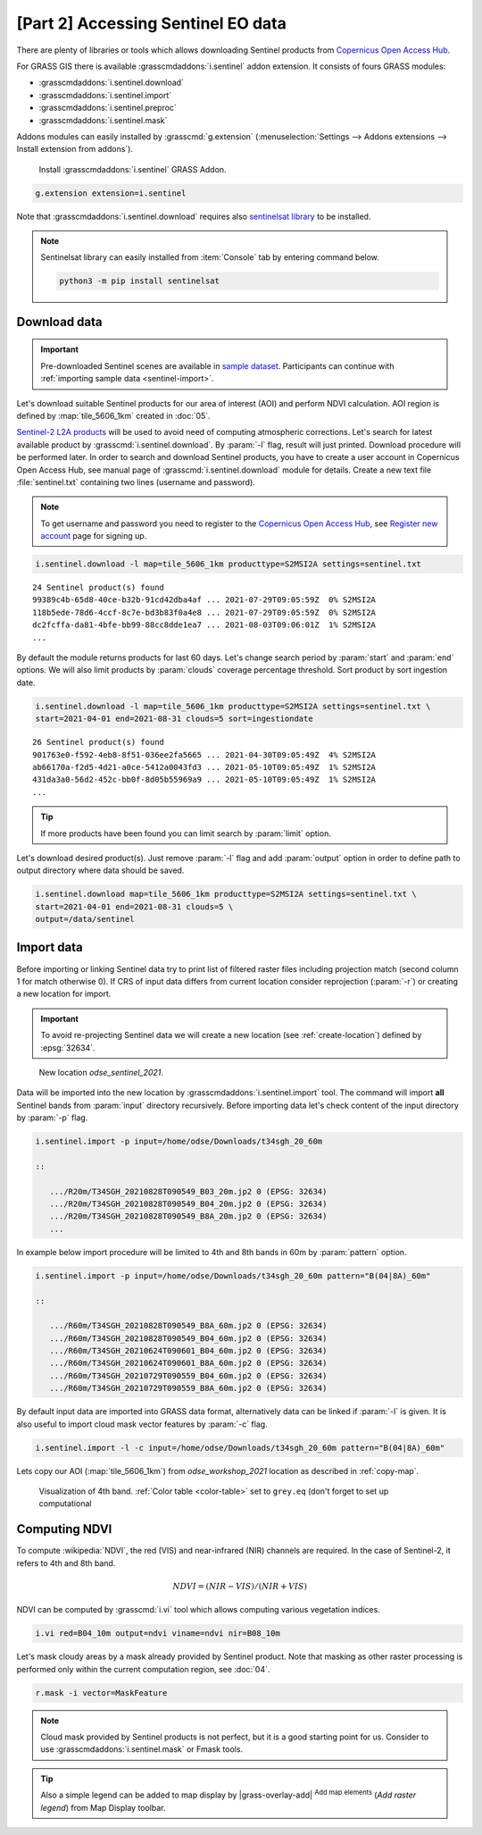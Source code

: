 [Part 2] Accessing Sentinel EO data
===================================

.. todo:: TO BE UPDATED
          
There are plenty of libraries or tools which allows downloading
Sentinel products from `Copernicus Open Access Hub
<https://scihub.copernicus.eu/>`__.

For GRASS GIS there is available :grasscmdaddons:`i.sentinel` addon
extension. It consists of fours GRASS modules:

* :grasscmdaddons:`i.sentinel.download`
* :grasscmdaddons:`i.sentinel.import`
* :grasscmdaddons:`i.sentinel.preproc`
* :grasscmdaddons:`i.sentinel.mask`

.. todo:: Update list...

Addons modules can easily installed by :grasscmd:`g.extension`
(:menuselection:`Settings --> Addons extensions --> Install extension
from addons`).

.. figure:: ../images/units/20/g-extension.png

   Install :grasscmdaddons:`i.sentinel` GRASS Addon.

.. code-block:: bash

   g.extension extension=i.sentinel
   
Note that :grasscmdaddons:`i.sentinel.download` requires also
`sentinelsat library <https://pypi.python.org/pypi/sentinelsat>`__ to
be installed.

.. note:: Sentinelsat library can easily installed from
   :item:`Console` tab by entering command below.
   
   .. code-block:: bash
	
      python3 -m pip install sentinelsat

Download data
-------------

.. important:: Pre-downloaded Sentinel scenes are available in `sample
   dataset
   <https://geo.fsv.cvut.cz/geoharmonizer/odse_workshop_2021/t34sgh_20_60m.zip>`__. Participants
   can continue with :ref:`importing sample data <sentinel-import>`.

Let's download suitable Sentinel products for our area of interest
(AOI) and perform NDVI calculation. AOI region is defined by
:map:`tile_5606_1km` created in :doc:`05`.

`Sentinel-2 L2A products
<https://www.sentinel-hub.com/blog/sentinel-2-l2a-products-available-sentinel-hub>`__
will be used to avoid need of computing atmospheric corrections. Let's
search for latest available product by
:grasscmd:`i.sentinel.download`. By :param:`-l` flag, result will just
printed. Download procedure will be performed later. In order to
search and download Sentinel products, you have to create a user
account in Copernicus Open Access Hub, see manual page of
:grasscmd:`i.sentinel.download` module for details. Create a new text
file :file:`sentinel.txt` containing two lines (username and
password).

.. note::
   To get username and password you need to register to the 
   `Copernicus Open Access Hub <https://scihub.copernicus.eu/>`__,
   see `Register new account <https://scihub.copernicus.eu/dhus/#/self-registration>`__
   page for signing up.

.. code-block:: bash

   i.sentinel.download -l map=tile_5606_1km producttype=S2MSI2A settings=sentinel.txt

::

   24 Sentinel product(s) found
   99389c4b-65d8-40ce-b32b-91cd42dba4af ... 2021-07-29T09:05:59Z  0% S2MSI2A
   118b5ede-78d6-4ccf-8c7e-bd3b83f0a4e8 ... 2021-07-29T09:05:59Z  0% S2MSI2A
   dc2fcffa-da81-4bfe-bb99-88cc8dde1ea7 ... 2021-08-03T09:06:01Z  1% S2MSI2A
   ...

By default the module returns products for last 60 days. Let's change
search period by :param:`start` and :param:`end` options. We will also
limit products by :param:`clouds` coverage percentage threshold. Sort
product by sort ingestion date.
       
.. code-block:: bash
                
   i.sentinel.download -l map=tile_5606_1km producttype=S2MSI2A settings=sentinel.txt \
   start=2021-04-01 end=2021-08-31 clouds=5 sort=ingestiondate

::

   26 Sentinel product(s) found
   901763e0-f592-4eb8-8f51-036ee2fa5665 ... 2021-04-30T09:05:49Z  4% S2MSI2A
   ab66170a-f2d5-4d21-a0ce-5412a0043fd3 ... 2021-05-10T09:05:49Z  1% S2MSI2A
   431da3a0-56d2-452c-bb0f-8d05b55969a9 ... 2021-05-10T09:05:49Z  1% S2MSI2A
   ...
   
.. tip:: If more products have been found you can limit search by
   :param:`limit` option.

Let's download desired product(s). Just remove :param:`-l` flag and
add :param:`output` option in order to define path to output directory
where data should be saved.

.. code-block:: bash

   i.sentinel.download map=tile_5606_1km producttype=S2MSI2A settings=sentinel.txt \
   start=2021-04-01 end=2021-08-31 clouds=5 \
   output=/data/sentinel

Import data
-----------

.. _sentinel-import:

Before importing or linking Sentinel data try to print list of
filtered raster files including projection match (second column 1 for
match otherwise 0). If CRS of input data differs from current location
consider reprojection (:param:`-r`) or creating a new location for
import.

.. important:: To avoid re-projecting Sentinel data we will create a
   new location (see :ref:`create-location`) defined by :epsg:`32634`.

.. figure:: ../images/units/20/sentinel-new-loc.png

   New location *odse_sentinel_2021*.

Data will be imported into the new location by
:grasscmdaddons:`i.sentinel.import` tool. The command will import
**all** Sentinel bands from :param:`input` directory
recursively. Before importing data let's check content of the input
directory by :param:`-p` flag.

.. code-block:: bash
 
   i.sentinel.import -p input=/home/odse/Downloads/t34sgh_20_60m 

   ::

      .../R20m/T34SGH_20210828T090549_B03_20m.jp2 0 (EPSG: 32634)
      .../R20m/T34SGH_20210828T090549_B04_20m.jp2 0 (EPSG: 32634)
      .../R20m/T34SGH_20210828T090549_B8A_20m.jp2 0 (EPSG: 32634)
      ...
      
In example below import procedure will be limited to 4th and 8th bands
in 60m by :param:`pattern` option.

.. code-block:: bash
 
   i.sentinel.import -p input=/home/odse/Downloads/t34sgh_20_60m pattern="B(04|8A)_60m"

   ::

      .../R60m/T34SGH_20210828T090549_B8A_60m.jp2 0 (EPSG: 32634)
      .../R60m/T34SGH_20210828T090549_B04_60m.jp2 0 (EPSG: 32634)
      .../R60m/T34SGH_20210624T090601_B04_60m.jp2 0 (EPSG: 32634)
      .../R60m/T34SGH_20210624T090601_B8A_60m.jp2 0 (EPSG: 32634)
      .../R60m/T34SGH_20210729T090559_B04_60m.jp2 0 (EPSG: 32634)
      .../R60m/T34SGH_20210729T090559_B8A_60m.jp2 0 (EPSG: 32634)

By default input data are imported into GRASS data format,
alternatively data can be linked if :param:`-l` is given. It is also
useful to import cloud mask vector features by :param:`-c` flag.

.. code-block:: bash

   i.sentinel.import -l -c input=/home/odse/Downloads/t34sgh_20_60m pattern="B(04|8A)_60m"

Lets copy our AOI (:map:`tile_5606_1km`) from *odse_workshop_2021*
location as described in :ref:`copy-map`.

.. figure:: ../images/units/20/display-band-4.png

   Visualization of 4th band. :ref:`Color table <color-table>` set to
   ``grey.eq`` (don't forget to set up computational 
   
Computing NDVI
--------------

To compute :wikipedia:`NDVI`, the red (VIS) and near-infrared (NIR)
channels are required. In the case of Sentinel-2, it refers to 4th and
8th band.

.. math::
        
   NDVI = (NIR - VIS) / (NIR  + VIS)

NDVI can be computed by :grasscmd:`i.vi` tool which allows computing
various vegetation indices.

.. code-block:: bash

   i.vi red=B04_10m output=ndvi viname=ndvi nir=B08_10m

Let's mask cloudy areas by a mask already provided by Sentinel
product. Note that masking as other raster processing is performed
only within the current computation region, see :doc:`04`.

..
   .. figure:: ../images/units/05/r-mask.png

      Creating mask from an input vector map.
   
.. code-block:: bash

   r.mask -i vector=MaskFeature
   
.. note:: Cloud mask provided by Sentinel products is not perfect, but
   it is a good starting point for us. Consider to use
   :grasscmdaddons:`i.sentinel.mask` or Fmask tools.

.. todo:: link to fmask

.. tip:: Also a simple legend can be added to map display by
   |grass-overlay-add| :sup:`Add map elements` (*Add raster legend*)
   from Map Display toolbar.

   ..
      .. figure:: ../images/units/05/ndvi-vi.png
         :class: middle

         Final NDVI product with cloud mask applied with simple legend.
